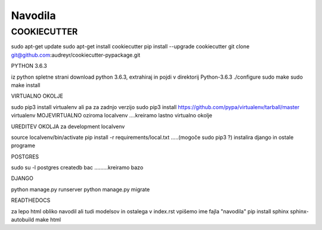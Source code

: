 Navodila
======================

COOKIECUTTER
^^^^^^^^^^^^

sudo apt-get update
sudo apt-get install cookiecutter
pip install --upgrade cookiecutter
git clone git@github.com:audreyr/cookiecutter-pypackage.git

PYTHON 3.6.3

iz python spletne strani download python 3.6.3, extrahiraj in pojdi v direktorij Python-3.6.3
./configure
sudo make
sudo make install

VIRTUALNO OKOLJE

sudo pip3 install virtualenv   ali pa za zadnjo verzijo
sudo pip3 install https://github.com/pypa/virtualenv/tarball/master   
virtualenv MOJEVIRTUALNO oziroma localvenv  ....kreiramo lastno virtualno okolje

UREDITEV OKOLJA za development localvenv

source localvenv/bin/activate
pip install -r requirements/local.txt  .....(mogoče sudo pip3 ?) instalira django in ostale programe

POSTGRES

sudo su -l postgres
createdb bac .........kreiramo bazo

DJANGO

python manage.py runserver
python manage.py migrate

READTHEDOCS

za lepo html obliko navodil ali tudi modelsov in ostalega
v index.rst vpišemo ime fajla "navodila"
pip install sphinx sphinx-autobuild
make html










